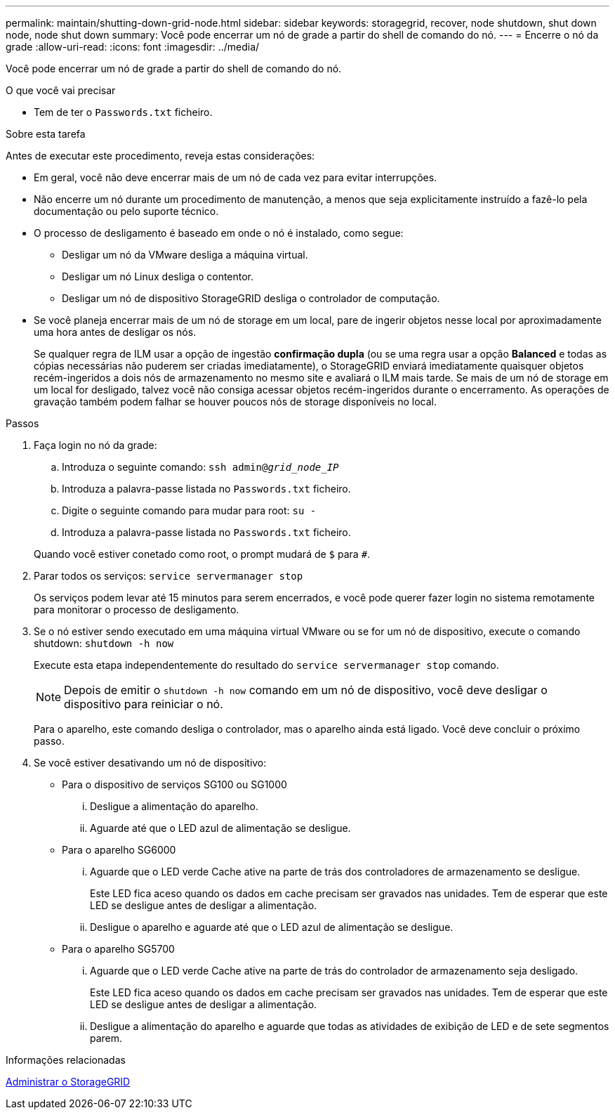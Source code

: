 ---
permalink: maintain/shutting-down-grid-node.html 
sidebar: sidebar 
keywords: storagegrid, recover, node shutdown, shut down node, node shut down 
summary: Você pode encerrar um nó de grade a partir do shell de comando do nó. 
---
= Encerre o nó da grade
:allow-uri-read: 
:icons: font
:imagesdir: ../media/


[role="lead"]
Você pode encerrar um nó de grade a partir do shell de comando do nó.

.O que você vai precisar
* Tem de ter o `Passwords.txt` ficheiro.


.Sobre esta tarefa
Antes de executar este procedimento, reveja estas considerações:

* Em geral, você não deve encerrar mais de um nó de cada vez para evitar interrupções.
* Não encerre um nó durante um procedimento de manutenção, a menos que seja explicitamente instruído a fazê-lo pela documentação ou pelo suporte técnico.
* O processo de desligamento é baseado em onde o nó é instalado, como segue:
+
** Desligar um nó da VMware desliga a máquina virtual.
** Desligar um nó Linux desliga o contentor.
** Desligar um nó de dispositivo StorageGRID desliga o controlador de computação.


* Se você planeja encerrar mais de um nó de storage em um local, pare de ingerir objetos nesse local por aproximadamente uma hora antes de desligar os nós.
+
Se qualquer regra de ILM usar a opção de ingestão *confirmação dupla* (ou se uma regra usar a opção *Balanced* e todas as cópias necessárias não puderem ser criadas imediatamente), o StorageGRID enviará imediatamente quaisquer objetos recém-ingeridos a dois nós de armazenamento no mesmo site e avaliará o ILM mais tarde. Se mais de um nó de storage em um local for desligado, talvez você não consiga acessar objetos recém-ingeridos durante o encerramento. As operações de gravação também podem falhar se houver poucos nós de storage disponíveis no local.



.Passos
. Faça login no nó da grade:
+
.. Introduza o seguinte comando: `ssh admin@_grid_node_IP_`
.. Introduza a palavra-passe listada no `Passwords.txt` ficheiro.
.. Digite o seguinte comando para mudar para root: `su -`
.. Introduza a palavra-passe listada no `Passwords.txt` ficheiro.


+
Quando você estiver conetado como root, o prompt mudará de `$` para `#`.

. Parar todos os serviços: `service servermanager stop`
+
Os serviços podem levar até 15 minutos para serem encerrados, e você pode querer fazer login no sistema remotamente para monitorar o processo de desligamento.

. Se o nó estiver sendo executado em uma máquina virtual VMware ou se for um nó de dispositivo, execute o comando shutdown: `shutdown -h now`
+
Execute esta etapa independentemente do resultado do `service servermanager stop` comando.

+

NOTE: Depois de emitir o `shutdown -h now` comando em um nó de dispositivo, você deve desligar o dispositivo para reiniciar o nó.

+
Para o aparelho, este comando desliga o controlador, mas o aparelho ainda está ligado. Você deve concluir o próximo passo.

. Se você estiver desativando um nó de dispositivo:
+
** Para o dispositivo de serviços SG100 ou SG1000
+
... Desligue a alimentação do aparelho.
... Aguarde até que o LED azul de alimentação se desligue.


** Para o aparelho SG6000
+
... Aguarde que o LED verde Cache ative na parte de trás dos controladores de armazenamento se desligue.
+
Este LED fica aceso quando os dados em cache precisam ser gravados nas unidades. Tem de esperar que este LED se desligue antes de desligar a alimentação.

... Desligue o aparelho e aguarde até que o LED azul de alimentação se desligue.


** Para o aparelho SG5700
+
... Aguarde que o LED verde Cache ative na parte de trás do controlador de armazenamento seja desligado.
+
Este LED fica aceso quando os dados em cache precisam ser gravados nas unidades. Tem de esperar que este LED se desligue antes de desligar a alimentação.

... Desligue a alimentação do aparelho e aguarde que todas as atividades de exibição de LED e de sete segmentos parem.






.Informações relacionadas
xref:../admin/index.adoc[Administrar o StorageGRID]

